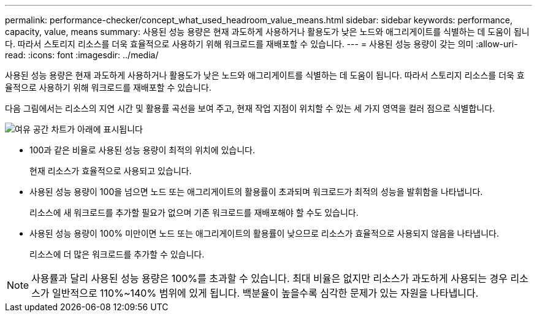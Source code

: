 ---
permalink: performance-checker/concept_what_used_headroom_value_means.html 
sidebar: sidebar 
keywords: performance, capacity, value, means 
summary: 사용된 성능 용량은 현재 과도하게 사용하거나 활용도가 낮은 노드와 애그리게이트를 식별하는 데 도움이 됩니다. 따라서 스토리지 리소스를 더욱 효율적으로 사용하기 위해 워크로드를 재배포할 수 있습니다. 
---
= 사용된 성능 용량이 갖는 의미
:allow-uri-read: 
:icons: font
:imagesdir: ../media/


[role="lead"]
사용된 성능 용량은 현재 과도하게 사용하거나 활용도가 낮은 노드와 애그리게이트를 식별하는 데 도움이 됩니다. 따라서 스토리지 리소스를 더욱 효율적으로 사용하기 위해 워크로드를 재배포할 수 있습니다.

다음 그림에서는 리소스의 지연 시간 및 활용률 곡선을 보여 주고, 현재 작업 지점이 위치할 수 있는 세 가지 영역을 컬러 점으로 식별합니다.

image::../media/headroom_chart_over_under.gif[여유 공간 차트가 아래에 표시됩니다]

* 100과 같은 비율로 사용된 성능 용량이 최적의 위치에 있습니다.
+
현재 리소스가 효율적으로 사용되고 있습니다.

* 사용된 성능 용량이 100을 넘으면 노드 또는 애그리게이트의 활용률이 초과되며 워크로드가 최적의 성능을 발휘함을 나타냅니다.
+
리소스에 새 워크로드를 추가할 필요가 없으며 기존 워크로드를 재배포해야 할 수도 있습니다.

* 사용된 성능 용량이 100% 미만이면 노드 또는 애그리게이트의 활용률이 낮으므로 리소스가 효율적으로 사용되지 않음을 나타냅니다.
+
리소스에 더 많은 워크로드를 추가할 수 있습니다.



[NOTE]
====
사용률과 달리 사용된 성능 용량은 100%를 초과할 수 있습니다. 최대 비율은 없지만 리소스가 과도하게 사용되는 경우 리소스가 일반적으로 110%~140% 범위에 있게 됩니다. 백분율이 높을수록 심각한 문제가 있는 자원을 나타냅니다.

====